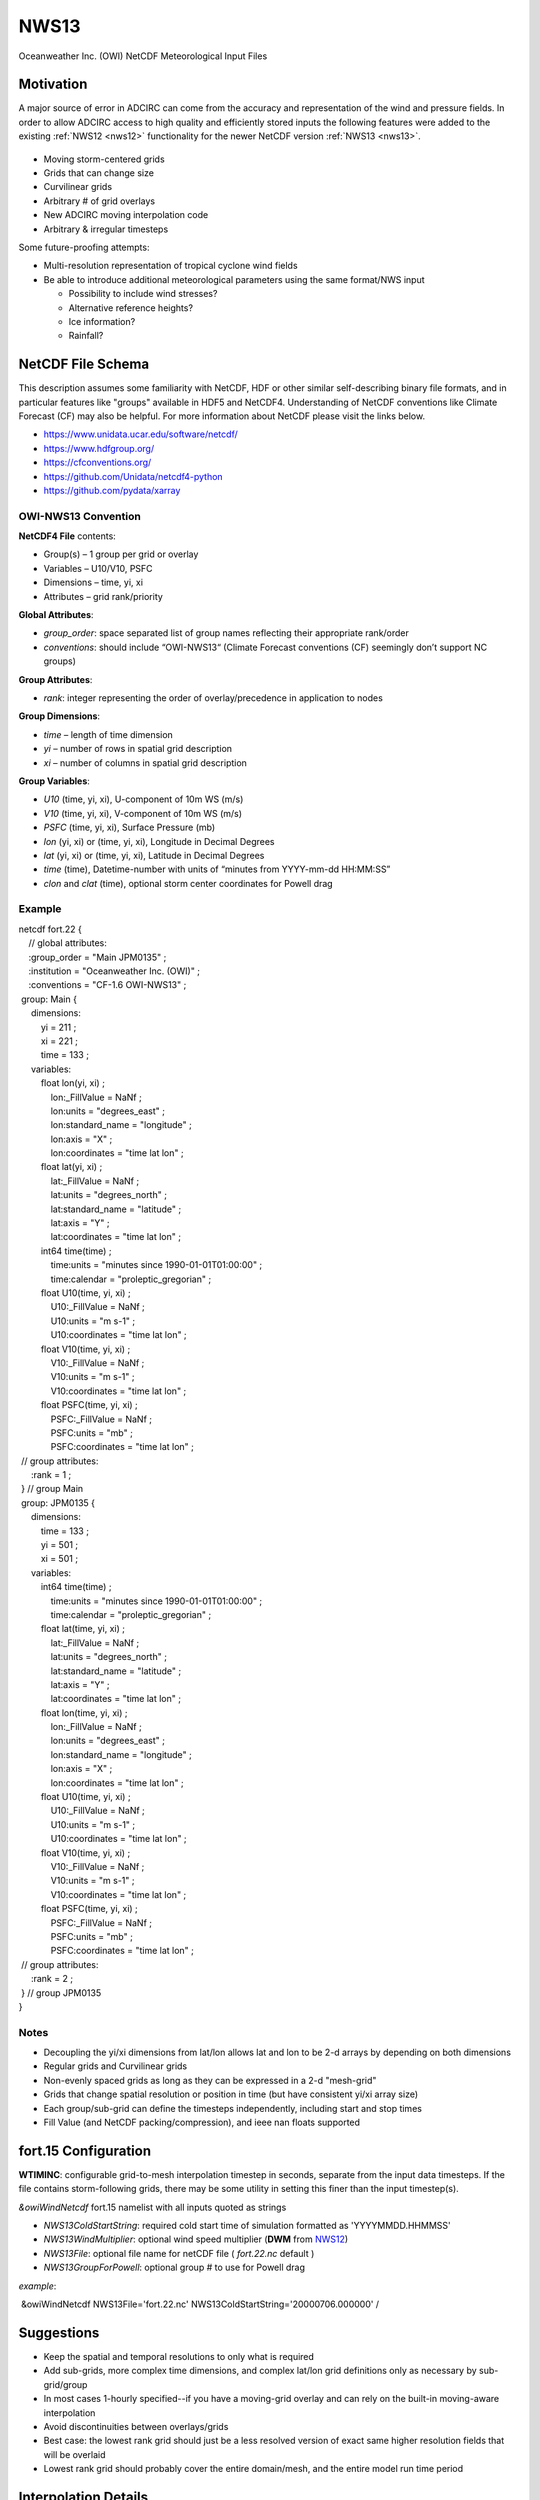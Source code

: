 .. meta::
   :description: NWS13 in ADCIRC
   :keywords: adcirc, nws13

.. _nws13:

NWS13
=====

Oceanweather Inc. (OWI) NetCDF Meteorological Input Files

Motivation
----------

A major source of error in ADCIRC can come from the accuracy and representation
of the wind and pressure fields. In order to allow ADCIRC access to high quality
and efficiently stored inputs the following features were added to the existing
:ref:`NWS12 <nws12>` functionality for the newer NetCDF version
:ref:`NWS13 <nws13>`.

.. figure:: /_static/images/user_guide/model_configuration/meteorological_forcing/nws13/overlay_domains.png
   :width: 400px


-  Moving storm-centered grids
-  Grids that can change size
-  Curvilinear grids
-  Arbitrary # of grid overlays
-  New ADCIRC moving interpolation code
-  Arbitrary & irregular timesteps

Some future-proofing attempts:

-  Multi-resolution representation of tropical cyclone wind fields
-  Be able to introduce additional meteorological parameters using the same
   format/NWS input

   -  Possibility to include wind stresses?
   -  Alternative reference heights?
   -  Ice information?
   -  Rainfall?

.. _netcdf_file_schema:

NetCDF File Schema
------------------

This description assumes some familiarity with NetCDF, HDF or other similar
self-describing binary file formats, and in particular features like "groups"
available in HDF5 and NetCDF4. Understanding of NetCDF conventions like Climate
Forecast (CF) may also be helpful. For more information about NetCDF please
visit the links below.

-  https://www.unidata.ucar.edu/software/netcdf/
-  https://www.hdfgroup.org/
-  https://cfconventions.org/
-  https://github.com/Unidata/netcdf4-python
-  https://github.com/pydata/xarray

.. _owi_nws13_convention:

OWI-NWS13 Convention
~~~~~~~~~~~~~~~~~~~~

**NetCDF4 File** contents:

-  Group(s) – 1 group per grid or overlay
-  Variables – U10/V10, PSFC
-  Dimensions – time, yi, xi
-  Attributes – grid rank/priority

**Global Attributes**:

-  *group_order*: space separated list of group names reflecting their
   appropriate rank/order
-  *conventions*: should include “OWI-NWS13“ (Climate Forecast conventions (CF)
   seemingly don’t support NC groups)

**Group Attributes**:

-  *rank*: integer representing the order of overlay/precedence in application
   to nodes

**Group Dimensions**:

-  *time* – length of time dimension
-  *yi* – number of rows in spatial grid description
-  *xi* – number of columns in spatial grid description

**Group Variables**:

-  *U10* (time, yi, xi), U-component of 10m WS (m/s)
-  *V10* (time, yi, xi), V-component of 10m WS (m/s)
-  *PSFC* (time, yi, xi), Surface Pressure (mb)
-  *lon* (yi, xi) or (time, yi, xi), Longitude in Decimal Degrees
-  *lat* (yi, xi) or (time, yi, xi), Latitude in Decimal Degrees
-  *time* (time), Datetime-number with units of “minutes from YYYY-mm-dd
   HH:MM:SS”
-  *clon* and *clat* (time), optional storm center coordinates for Powell drag

Example
~~~~~~~

| netcdf fort.22 {
|     // global attributes:
|     :group_order = "Main JPM0135" ;
|     :institution = "Oceanweather Inc. (OWI)" ;
|     :conventions = "CF-1.6 OWI-NWS13" ;

|  group: Main {
|      dimensions:
|          yi = 211 ;
|          xi = 221 ;
|          time = 133 ;
|      variables:
|          float lon(yi, xi) ;
|              lon:_FillValue = NaNf ;
|              lon:units = "degrees_east" ;
|              lon:standard_name = "longitude" ;
|              lon:axis = "X" ;
|              lon:coordinates = "time lat lon" ;
|          float lat(yi, xi) ;
|              lat:_FillValue = NaNf ;
|              lat:units = "degrees_north" ;
|              lat:standard_name = "latitude" ;
|              lat:axis = "Y" ;
|              lat:coordinates = "time lat lon" ;
|          int64 time(time) ;
|              time:units = "minutes since 1990-01-01T01:00:00" ;
|              time:calendar = "proleptic_gregorian" ;
|          float U10(time, yi, xi) ;
|              U10:_FillValue = NaNf ;
|              U10:units = "m s-1" ;
|              U10:coordinates = "time lat lon" ;
|          float V10(time, yi, xi) ;
|              V10:_FillValue = NaNf ;
|              V10:units = "m s-1" ;
|              V10:coordinates = "time lat lon" ;
|          float PSFC(time, yi, xi) ;
|              PSFC:_FillValue = NaNf ;
|              PSFC:units = "mb" ;
|              PSFC:coordinates = "time lat lon" ;
|  // group attributes:
|      :rank = 1 ;
|  } // group Main

|  group: JPM0135 {
|      dimensions:
|          time = 133 ;
|          yi = 501 ;
|          xi = 501 ;
|      variables:
|          int64 time(time) ;
|              time:units = "minutes since 1990-01-01T01:00:00" ;
|              time:calendar = "proleptic_gregorian" ;
|          float lat(time, yi, xi) ;
|              lat:_FillValue = NaNf ;
|              lat:units = "degrees_north" ;
|              lat:standard_name = "latitude" ;
|              lat:axis = "Y" ;
|              lat:coordinates = "time lat lon" ;
|          float lon(time, yi, xi) ;
|              lon:_FillValue = NaNf ;
|              lon:units = "degrees_east" ;
|              lon:standard_name = "longitude" ;
|              lon:axis = "X" ;
|              lon:coordinates = "time lat lon" ;
|          float U10(time, yi, xi) ;
|              U10:_FillValue = NaNf ;
|              U10:units = "m s-1" ;
|              U10:coordinates = "time lat lon" ;
|          float V10(time, yi, xi) ;
|              V10:_FillValue = NaNf ;
|              V10:units = "m s-1" ;
|              V10:coordinates = "time lat lon" ;
|          float PSFC(time, yi, xi) ;
|              PSFC:_FillValue = NaNf ;
|              PSFC:units = "mb" ;
|              PSFC:coordinates = "time lat lon" ;
|  // group attributes:
|      :rank = 2 ;
|  } // group JPM0135
| }

Notes
~~~~~

-  Decoupling the yi/xi dimensions from lat/lon allows lat and lon to be 2-d
   arrays by depending on both dimensions
-  Regular grids and Curvilinear grids
-  Non-evenly spaced grids as long as they can be expressed in a 2-d "mesh-grid"
-  Grids that change spatial resolution or position in time (but have consistent
   yi/xi array size)
-  Each group/sub-grid can define the timesteps independently, including start
   and stop times
-  Fill Value (and NetCDF packing/compression), and ieee nan floats supported

.. _fort.15_configuration:

fort.15 Configuration
---------------------

**WTIMINC**: configurable grid-to-mesh interpolation timestep in seconds,
separate from the input data timesteps. If the file contains storm-following
grids, there may be some utility in setting this finer than the input
timestep(s).

*&owiWindNetcdf* fort.15 namelist with all inputs quoted as strings

-  *NWS13ColdStartString*: required cold start time of simulation formatted as
   'YYYYMMDD.HHMMSS'
-  *NWS13WindMultiplier*: optional wind speed multiplier (**DWM** from
   `NWS12 <NWS12>`__)
-  *NWS13File*: optional file name for netCDF file ( *fort.22.nc* default )
-  *NWS13GroupForPowell*: optional group # to use for Powell drag

*example*:

 &owiWindNetcdf NWS13File='fort.22.nc' NWS13ColdStartString='20000706.000000' /

Suggestions
-----------

-  Keep the spatial and temporal resolutions to only what is required
-  Add sub-grids, more complex time dimensions, and complex lat/lon grid
   definitions only as necessary by sub-grid/group
-  In most cases 1-hourly specified--if you have a moving-grid overlay and can
   rely on the built-in moving-aware interpolation
-  Avoid discontinuities between overlays/grids
-  Best case: the lowest rank grid should just be a less resolved version of
   exact same higher resolution fields that will be overlaid
-  Lowest rank grid should probably cover the entire domain/mesh, and the entire
   model run time period

.. _interpolation_details:

Interpolation Details
---------------------

.. figure:: /_static/images/user_guide/model_configuration/meteorological_forcing/nws13/Ch_maxmin_interp_timeseries.png
   :width: 300px


.. figure:: /_static/images/user_guide/model_configuration/meteorological_forcing/nws13/Ch_movegrid_interp_spatial.png
   :width: 300px


The NWS13 met module implements a multi-step interpolation
procedure, primarily to minimize aliasing of the wind and pressure fields in
time and space.

The process occurs as follows:

.. _step_1_timespace_on_input_grids:

Step 1: Time/space on input grid(s)
~~~~~~~~~~~~~~~~~~~~~~~~~~~~~~~~~~~

Input fields are interpolated on the input grid (in time, and space if
necessary) to the intermediate timesteps specified in the *fort.15* parameter
**WTIMINC**.

.. _step_2_apply_intermediate_input_grid_to_mesh:

Step 2: Apply intermediate input grid to mesh
~~~~~~~~~~~~~~~~~~~~~~~~~~~~~~~~~~~~~~~~~~~~~

The gridded intermediate timesteps are interpolated in space on to the ADCIRC
mesh, appropriately overlaying multiple input grids by rank as supplied. At this
point the inputs are represented on the mesh at **WTIMINC** timesteps.

**NB:** For the lowest ranked overlay, the grid-to-mesh interpolation weights
are pre-computed, which means that this grid cannot be a storm-following moving
grid. For all additional overlays, the weights are dynamically updated.

.. _step_3_time_interpolation_to_model_timestep:

Step 3: Time interpolation to model timestep
~~~~~~~~~~~~~~~~~~~~~~~~~~~~~~~~~~~~~~~~~~~~

At each model computational timestep (**DTDP**) the inputs at intermediate
timesteps as represented on the mesh are interpolated in time to the appropriate
model timestep node-by-node.

.. figure:: /_static/images/user_guide/model_configuration/meteorological_forcing/nws13/nws13_interp1.png
   :width: 800px


.. figure:: /_static/images/user_guide/model_configuration/meteorological_forcing/nws13/nws13_interp2.png
   :width: 800px




.. raw:: html

   <style>
   .wrap-table th, .wrap-table td {
     white-space: normal !important;
     word-wrap: break-word !important;
     max-width: 100% !important;
     overflow-wrap: break-word !important;
     hyphens: auto !important;
   }
   </style>
